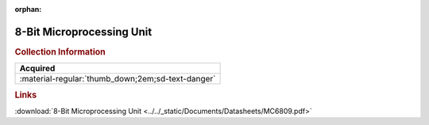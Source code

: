 :orphan:

.. _MC6809:

8-Bit Microprocessing Unit
==========================

.. image:: ../../images/DataSheets/MC6809.png
   :width: 400
   :align: center

.. rubric:: Collection Information

.. csv-table:: 
   :header: "Acquired"
   :widths: auto

   :material-regular:`thumb_down;2em;sd-text-danger`

.. rubric:: Links

:download:`8-Bit Microprocessing Unit <../../_static/Documents/Datasheets/MC6809.pdf>`